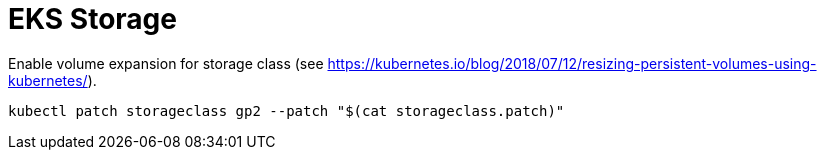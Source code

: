 = EKS Storage

Enable volume expansion for storage class (see https://kubernetes.io/blog/2018/07/12/resizing-persistent-volumes-using-kubernetes/).

```bash
kubectl patch storageclass gp2 --patch "$(cat storageclass.patch)"
```
